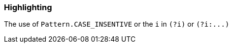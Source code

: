 === Highlighting

The use of ``++Pattern.CASE_INSENTIVE++`` or the ``++i++`` in ``++(?i)++`` or ``++(?i:...)++``

